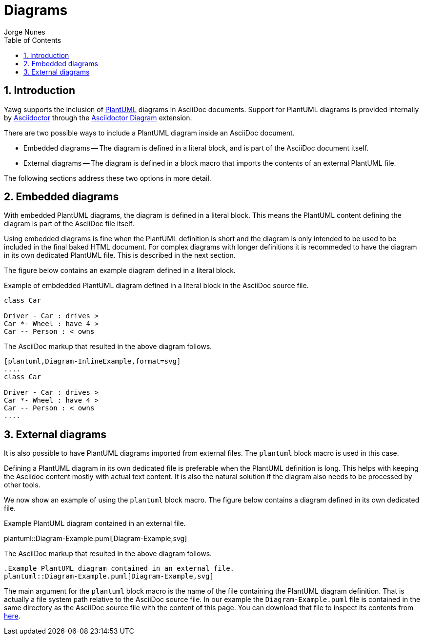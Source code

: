 = Diagrams
:author: Jorge Nunes
:toc:
:sectnums:





== Introduction

Yawg supports the inclusion of http://plantuml.com/[PlantUML] diagrams
in AsciiDoc documents. Support for PlantUML diagrams is provided
internally by http://asciidoctor.org/[Asciidoctor] through the
http://asciidoctor.org/docs/asciidoctor-diagram/[Asciidoctor Diagram]
extension.

There are two possible ways to include a PlantUML diagram inside an AsciiDoc
document.

* Embedded diagrams -- The diagram is defined in a literal block, and
  is part of the AsciiDoc document itself.

* External diagrams -- The diagram is defined in a block
  macro that imports the contents of an external PlantUML file.

The following sections address these two options in more detail.





== Embedded diagrams

With embedded PlantUML diagrams, the diagram is defined in a literal
block. This means the PlantUML content defining the diagram is part of
the AsciiDoc file itself.

Using embedded diagrams is fine when the PlantUML definition is short
and the diagram is only intended to be used to be included in the
final baked HTML document. For complex diagrams with longer
definitions it is recommeded to have the diagram in its own dedicated
PlantUML file. This is described in the next section.

The figure below contains an example diagram defined in a literal block.

[[fig-InlineDiagram]]
.Example of embdedded PlantUML diagram defined in a literal block in the AsciiDoc source file.
[plantuml, Diagram-InlineExample, svg]
....
class Car

Driver - Car : drives >
Car *- Wheel : have 4 >
Car -- Person : < owns
....

The AsciiDoc markup that resulted in the above diagram follows.

[source,asciidoc]
----
[plantuml,Diagram-InlineExample,format=svg]
....
class Car

Driver - Car : drives >
Car *- Wheel : have 4 >
Car -- Person : < owns
....
----





== External diagrams

It is also possible to have PlantUML diagrams imported from external
files. The `plantuml` block macro is used in this case.

Defining a PlantUML diagram in its own dedicated file is preferable
when the PlantUML definition is long. This helps with keeping the
Asciidoc content mostly with actual text content. It is also the
natural solution if the diagram also needs to be processed by other
tools.

We now show an example of using the `plantuml` block macro. The figure
below contains a diagram defined in its own dedicated file.

[[fig-ExternalDiagram]]
.Example PlantUML diagram contained in an external file.
plantuml::Diagram-Example.puml[Diagram-Example,svg]


The AsciiDoc markup that resulted in the above diagram follows.

[source,asciidoc]
----
.Example PlantUML diagram contained in an external file.
plantuml::Diagram-Example.puml[Diagram-Example,svg]
----

The main argument for the `plantuml` block macro is the name of the
file containing the PlantUML diagram definition. That is actually a
file system path relative to the AsciiDoc source file. In our example
the `Diagram-Example.puml` file is contained in the same directory as
the AsciiDoc source file with the content of this page. You can
download that file to inspect its contents from
link:Diagram-Example.puml[here].

